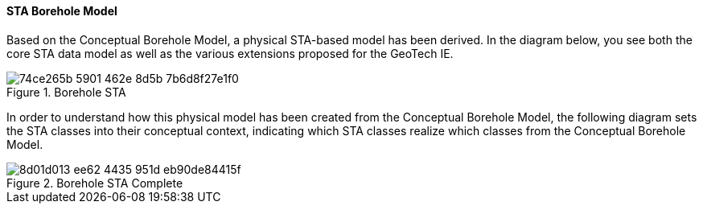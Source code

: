 [[STA-Borehole-Model]]
==== STA Borehole Model

Based on the Conceptual Borehole Model, a physical STA-based model has
been derived. In the diagram below, you see both the core STA data model
as well as the various extensions proposed for the GeoTech IE.

.Borehole STA
image::https://github.com/opengeospatial/Geotech/assets/11915304/74ce265b-5901-462e-8d5b-7b6d8f27e1f0[]

In order to understand how this physical model has been created from the
Conceptual Borehole Model, the following diagram sets the STA classes
into their conceptual context, indicating which STA classes realize
which classes from the Conceptual Borehole Model.

.Borehole STA Complete
image::https://github.com/opengeospatial/Geotech/assets/11915304/8d01d013-ee62-4435-951d-eb90de84415f[]
